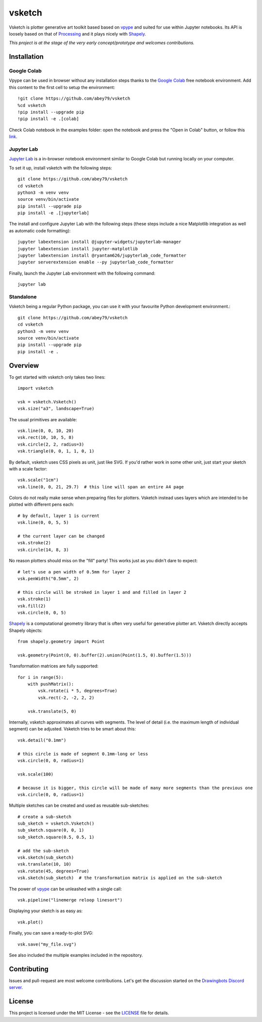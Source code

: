 =======
vsketch
=======

.. start-doc-inclusion-marker

Vsketch is plotter generative art toolkit based based on `vpype`_ and suited
for use within Jupyter notebooks. Its API is loosely based on that of `Processing <https://processing.org>`_ and
it plays nicely with `Shapely <https://shapely.readthedocs.io/en/latest/>`_.

.. _vpype: https://github.com/abey79/vpype/

*This project is at the stage of the very early concept/prototype and welcomes contributions.*

Installation
============

.. highlight:: bash

Google Colab
------------

Vpype can be used in browser without any installation steps thanks to the
`Google Colab <https://colab.research.google.com/notebooks/intro.ipynb>`_ free notebook environment. Add this content
to the first cell to setup the environment::

    !git clone https://github.com/abey79/vsketch
    %cd vsketch
    !pip install --upgrade pip
    !pip install -e .[colab]

Check Colab notebook in the examples folder: open the notebook and press the "Open in Colab" button, or follow this
`link <https://colab.research.google.com/github/DARKFRACTURES/vsketch/blob/master/examples/vsketch_google_colab_basic_setup.ipynb>`_.


Jupyter Lab
-----------

`Jupyter Lab <https://jupyterlab.readthedocs.io/en/stable/>`_ is a in-browser notebook environment similar
to Google Colab but running locally on your computer.

To set it up, install vsketch with the following steps::

    git clone https://github.com/abey79/vsketch
    cd vsketch
    python3 -m venv venv
    source venv/bin/activate
    pip install --upgrade pip
    pip install -e .[jupyterlab]

The install and configure Jupyter Lab with the following steps (these steps include a nice Matplotlib integration as
well as automatic code formatting)::

    jupyter labextension install @jupyter-widgets/jupyterlab-manager
    jupyter labextension install jupyter-matplotlib
    jupyter labextension install @ryantam626/jupyterlab_code_formatter
    jupyter serverextension enable --py jupyterlab_code_formatter

Finally, launch the Jupyter Lab environment with the following command::

    jupyter lab


Standalone
----------

Vsketch being a regular Python package, you can use it with your favourite Python development environment.::

    git clone https://github.com/abey79/vsketch
    cd vsketch
    python3 -m venv venv
    source venv/bin/activate
    pip install --upgrade pip
    pip install -e .
    
Overview
========

.. highlight:: python

To get started with vsketch only takes two lines::

    import vsketch

    vsk = vsketch.Vsketch()
    vsk.size("a3", landscape=True)
    
The usual primitives are available::

    vsk.line(0, 0, 10, 20)
    vsk.rect(10, 10, 5, 8)
    vsk.circle(2, 2, radius=3)
    vsk.triangle(0, 0, 1, 1, 0, 1)
    
By default, vsketch uses CSS pixels as unit, just like SVG. If you'd rather work in some other unit,
just start your sketch with a scale factor::

    vsk.scale("1cm")
    vsk.line(0, 0, 21, 29.7)  # this line will span an entire A4 page
    
Colors do not really make sense when preparing files for plotters. Vsketch instead uses layers which are
intended to be plotted with different pens each::

    # by default, layer 1 is current
    vsk.line(0, 0, 5, 5)
    
    # the current layer can be changed
    vsk.stroke(2)
    vsk.circle(14, 8, 3)

No reason plotters should miss on the "fill" party! This works just as you didn't dare to expect::

    # let's use a pen width of 0.5mm for layer 2
    vsk.penWidth("0.5mm", 2)

    # this circle will be stroked in layer 1 and and filled in layer 2
    vsk.stroke(1)
    vsk.fill(2)
    vsk.circle(0, 0, 5)
    
`Shapely <https://shapely.readthedocs.io/en/latest/>`_ is a computational geometry library that is often
very useful for generative plotter art. Vsketch directly accepts Shapely objects::

    from shapely.geometry import Point
    
    vsk.geometry(Point(0, 0).buffer(2).union(Point(1.5, 0).buffer(1.5)))
    
Transformation matrices are fully supported::

    for i in range(5):
        with pushMatrix():
            vsk.rotate(i * 5, degrees=True)
            vsk.rect(-2, -2, 2, 2)
        
        vsk.translate(5, 0)

Internally, vsketch approximates all curves with segments. The level of detail (i.e. the maximum length of individual
segment) can be adjusted. Vsketch tries to be smart about this::

    vsk.detail("0.1mm")

    # this circle is made of segment 0.1mm-long or less
    vsk.circle(0, 0, radius=1)

    vsk.scale(100)

    # because it is bigger, this circle will be made of many more segments than the previous one
    vsk.circle(0, 0, radius=1)

Multiple sketches can be created and used as reusable sub-sketches::

    # create a sub-sketch
    sub_sketch = vsketch.Vsketch()
    sub_sketch.square(0, 0, 1)
    sub_sketch.square(0.5, 0.5, 1)

    # add the sub-sketch
    vsk.sketch(sub_sketch)
    vsk.translate(10, 10)
    vsk.rotate(45, degrees=True)
    vsk.sketch(sub_sketch)  # the transformation matrix is applied on the sub-sketch

The power of `vpype`_ can be unleashed with a single call::

    vsk.pipeline("linemerge reloop linesort")
    
Displaying your sketch is as easy as::

    vsk.plot()
    
Finally, you can save a ready-to-plot SVG::

    vsk.save("my_file.svg")
    
See also included the multiple examples included in the repository.


Contributing
============

Issues and pull-request are most welcome contributions. Let's get the discussion started on the
`Drawingbots Discord server <https://discordapp.com/invite/XHP3dBg>`_.


.. stop-doc-inclusion-marker

License
=======

This project is licensed under the MIT License - see the `LICENSE <LICENSE>`_ file for details.

